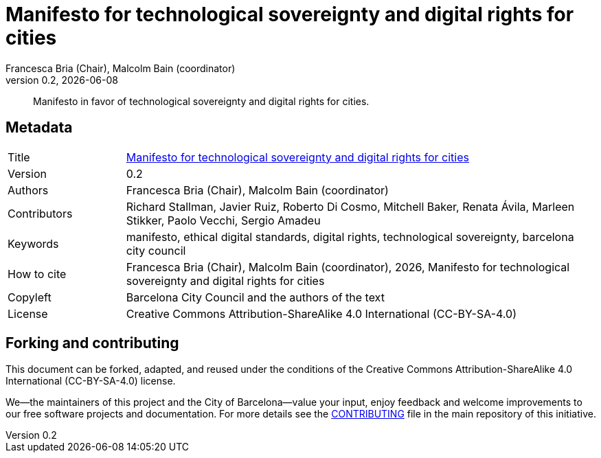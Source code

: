 // tag::metadata[]
// IMPORTANT: the following block (until "end::metadata[]" appears) must be
// contiguous (no blank lines).
//
// MANDATORY. A language label supported by Asciidoctor,
// https://asciidoctor.org/docs/user-manual/#customizing-labels
:lang: en
//
// MANDATORY. Numeric revision in X.Y.Z format, where X, Y and Z are numbers,
// and Z is optional.
:revnumber: 0.2
//
// MANDATORY. URL pointing to a Git repository with the source code of the
// document. Something like 'https://github.com/USERNAME/REPONAME'.
:_public_repo_url: https://github.com/AjuntamentdeBarcelona/tech-sovereignty-manifesto-bcn-en

//
// MANDATORY.
:_url: https://ethical-digital-standards-bcn.netlify.com/manifesto/
//
// MANDATORY. Title of the document. In web format, it appears as a heading of
// level 1. In PDF format, it appears in a title page.
:_title: Manifesto for technological sovereignty and digital rights for cities
//
// OPTIONAL. Subtitle of the document.
:_subtitle:
//
// MANDATORY. Comma-separated list of names.
:authors: Francesca Bria (Chair), Malcolm Bain (coordinator)
//
// OPTIONAL. Comma-separated list of names.
:_contributors: Richard Stallman, Javier Ruiz, Roberto Di Cosmo, Mitchell Baker, Renata Ávila, Marleen Stikker, Paolo Vecchi, Sergio Amadeu
//
// OPTIONAL. Comma-separated list of names.
:_reviewers:
//
// OPTIONAL. Publication date of the revision. When the default value
// ("{docdate}") is used, the current date in format YYYY-MM-DD is automatically
// inserted in this field every time the formatted document (web or PDF) is
// generated. It's also possible to manually write here a fixed date.
:revdate: {docdate}
//
// MANDATORY. Short summary of the contents of the document. 4 lines max.
:_summary: Manifesto in favor of technological sovereignty and digital rights for cities.
//
// MANDATORY. Comma-separated list of terms to help classifying and searching
// the document. In web format, this terms are integrated as SEO enabling
// metadata. In PDF format, they are shown near the other metadata.
:keywords: manifesto, ethical digital standards, digital rights, technological sovereignty, barcelona city council
//
// MANDATORY. Document's history.
:_dochistory:
//
// MANDATORY. When the document is not in its 1.0 release, yet, we can write "WE
// URGE YOU NOT TO CITE THIS YET UNTIL REVISION 1.0" Variables like {_title},
// {authors}, {_subtitle}, {revnumber} or {docyear} can be used here.
:_citation: {authors}, {docyear}, {_title}
//
// MANDATORY. Copyright owner.
:_copyleft: Barcelona City Council and the authors of the text
//
// MANDATORY. Legal terms under which this document can be distributed and/or
// modified. It's usually not necessary to modify the default contents of this
// field.
:_license: Creative Commons Attribution-ShareAlike 4.0 International (CC-BY-SA-4.0)
//
// MANDATORY. DO NOT CHANGE THIS.
:page-lang: {lang}
// end::metadata[]


// tag::metadata-table[]

= {_title}

ifeval::["{_subtitle}" != ""]
[.lead]
{_subtitle}.
endif::[]

[abstract]
{_summary}

== Metadata

// tag::metadata-table[]

[cols="20,80"]
|===
| Title                                 | {_url}[{_title}]
ifeval::["{_subtitle}" != ""]
| Subtitle                              | {_subtitle}
endif::[]
| Version                               | {revnumber}
ifeval::["{_revdate}" != ""]
| Date                                  | {revdate}
endif::[]
| Authors                               | {authors}
ifeval::["{_contributors}" != ""]
| Contributors                          | {_contributors}
endif::[]
ifeval::["{_reviewers}" != ""]
| Reviewers                             | {_reviewers}
endif::[]
ifeval::["{_participants}" != ""]
| Participants                          | {_participants}
endif::[]
| Keywords                              | {keywords}
ifeval::["{_dochistory}" != ""]
| Document history                      | {_dochistory}
endif::[]
| How to cite                           | {_citation}
| Copyleft                              | {_copyleft}
| License                               | {_license}
|===

// end::metadata-table[]

== Forking and contributing

This document can be forked, adapted, and reused under the conditions of the {_license} license.

We--the maintainers of this project and the City of Barcelona--value your input, enjoy feedback and welcome improvements to our free software projects and documentation.
For more details see the link:https://github.com/AjuntamentdeBarcelona/ethical-digital-standards-site/blob/master/CONTRIBUTING.adoc[CONTRIBUTING] file in the main repository of this initiative.
